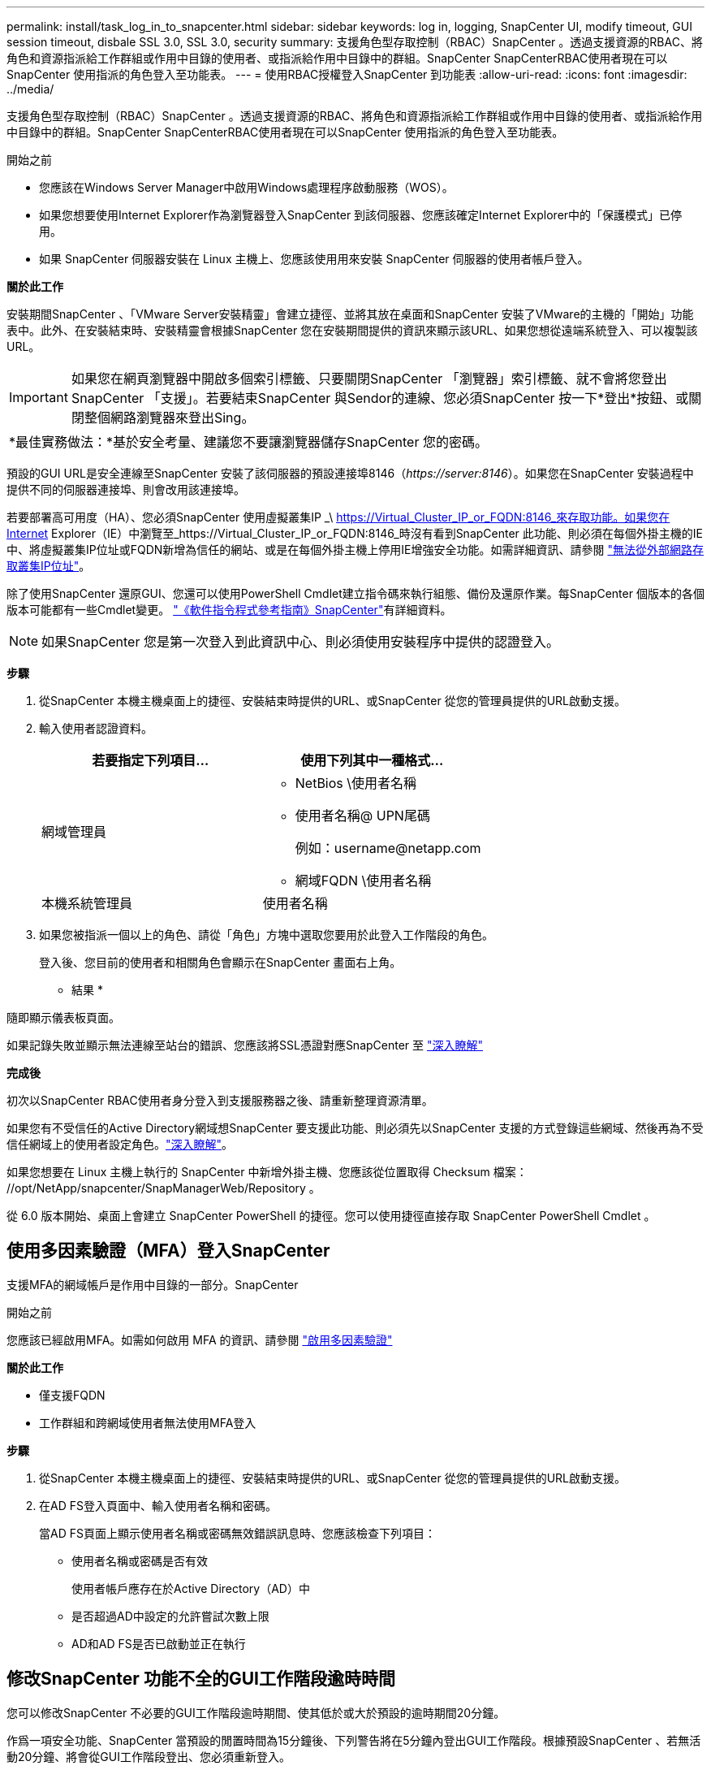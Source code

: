 ---
permalink: install/task_log_in_to_snapcenter.html 
sidebar: sidebar 
keywords: log in, logging, SnapCenter UI, modify timeout, GUI session timeout, disbale SSL 3.0, SSL 3.0, security 
summary: 支援角色型存取控制（RBAC）SnapCenter 。透過支援資源的RBAC、將角色和資源指派給工作群組或作用中目錄的使用者、或指派給作用中目錄中的群組。SnapCenter SnapCenterRBAC使用者現在可以SnapCenter 使用指派的角色登入至功能表。 
---
= 使用RBAC授權登入SnapCenter 到功能表
:allow-uri-read: 
:icons: font
:imagesdir: ../media/


[role="lead"]
支援角色型存取控制（RBAC）SnapCenter 。透過支援資源的RBAC、將角色和資源指派給工作群組或作用中目錄的使用者、或指派給作用中目錄中的群組。SnapCenter SnapCenterRBAC使用者現在可以SnapCenter 使用指派的角色登入至功能表。

.開始之前
* 您應該在Windows Server Manager中啟用Windows處理程序啟動服務（WOS）。
* 如果您想要使用Internet Explorer作為瀏覽器登入SnapCenter 到該伺服器、您應該確定Internet Explorer中的「保護模式」已停用。
* 如果 SnapCenter 伺服器安裝在 Linux 主機上、您應該使用用來安裝 SnapCenter 伺服器的使用者帳戶登入。


*關於此工作*

安裝期間SnapCenter 、「VMware Server安裝精靈」會建立捷徑、並將其放在桌面和SnapCenter 安裝了VMware的主機的「開始」功能表中。此外、在安裝結束時、安裝精靈會根據SnapCenter 您在安裝期間提供的資訊來顯示該URL、如果您想從遠端系統登入、可以複製該URL。


IMPORTANT: 如果您在網頁瀏覽器中開啟多個索引標籤、只要關閉SnapCenter 「瀏覽器」索引標籤、就不會將您登出SnapCenter 「支援」。若要結束SnapCenter 與Sendor的連線、您必須SnapCenter 按一下*登出*按鈕、或關閉整個網路瀏覽器來登出Sing。

|===


| *最佳實務做法：*基於安全考量、建議您不要讓瀏覽器儲存SnapCenter 您的密碼。 
|===
預設的GUI URL是安全連線至SnapCenter 安裝了該伺服器的預設連接埠8146（_\https://server:8146_）。如果您在SnapCenter 安裝過程中提供不同的伺服器連接埠、則會改用該連接埠。

若要部署高可用度（HA）、您必須SnapCenter 使用虛擬叢集IP _\ https://Virtual_Cluster_IP_or_FQDN:8146_來存取功能。如果您在Internet Explorer（IE）中瀏覽至_https://Virtual_Cluster_IP_or_FQDN:8146_時沒有看到SnapCenter 此功能、則必須在每個外掛主機的IE中、將虛擬叢集IP位址或FQDN新增為信任的網站、或是在每個外掛主機上停用IE增強安全功能。如需詳細資訊、請參閱 https://kb.netapp.com/Advice_and_Troubleshooting/Data_Protection_and_Security/SnapCenter/Unable_to_access_cluster_IP_address_from_outside_network["無法從外部網路存取叢集IP位址"^]。

除了使用SnapCenter 還原GUI、您還可以使用PowerShell Cmdlet建立指令碼來執行組態、備份及還原作業。每SnapCenter 個版本的各個版本可能都有一些Cmdlet變更。 https://docs.netapp.com/us-en/snapcenter-cmdlets/index.html["《軟件指令程式參考指南》SnapCenter"^]有詳細資料。


NOTE: 如果SnapCenter 您是第一次登入到此資訊中心、則必須使用安裝程序中提供的認證登入。

*步驟*

. 從SnapCenter 本機主機桌面上的捷徑、安裝結束時提供的URL、或SnapCenter 從您的管理員提供的URL啟動支援。
. 輸入使用者認證資料。
+
|===
| 若要指定下列項目... | 使用下列其中一種格式... 


 a| 
網域管理員
 a| 
** NetBios \使用者名稱
** 使用者名稱@ UPN尾碼
+
例如：\username@netapp.com

** 網域FQDN \使用者名稱




 a| 
本機系統管理員
 a| 
使用者名稱

|===
. 如果您被指派一個以上的角色、請從「角色」方塊中選取您要用於此登入工作階段的角色。
+
登入後、您目前的使用者和相關角色會顯示在SnapCenter 畫面右上角。



* 結果 *

隨即顯示儀表板頁面。

如果記錄失敗並顯示無法連線至站台的錯誤、您應該將SSL憑證對應SnapCenter 至 https://kb.netapp.com/?title=Advice_and_Troubleshooting%2FData_Protection_and_Security%2FSnapCenter%2FSnapCenter_will_not_open_with_error_%2522This_site_can%2527t_be_reached%2522["深入瞭解"^]

*完成後*

初次以SnapCenter RBAC使用者身分登入到支援服務器之後、請重新整理資源清單。

如果您有不受信任的Active Directory網域想SnapCenter 要支援此功能、則必須先以SnapCenter 支援的方式登錄這些網域、然後再為不受信任網域上的使用者設定角色。link:../install/task_register_untrusted_active_directory_domains.html["深入瞭解"^]。

如果您想要在 Linux 主機上執行的 SnapCenter 中新增外掛主機、您應該從位置取得 Checksum 檔案： //opt/NetApp/snapcenter/SnapManagerWeb/Repository 。

從 6.0 版本開始、桌面上會建立 SnapCenter PowerShell 的捷徑。您可以使用捷徑直接存取 SnapCenter PowerShell Cmdlet 。



== 使用多因素驗證（MFA）登入SnapCenter

支援MFA的網域帳戶是作用中目錄的一部分。SnapCenter

.開始之前
您應該已經啟用MFA。如需如何啟用 MFA 的資訊、請參閱 link:../install/enable_multifactor_authentication.html["啟用多因素驗證"]

*關於此工作*

* 僅支援FQDN
* 工作群組和跨網域使用者無法使用MFA登入


*步驟*

. 從SnapCenter 本機主機桌面上的捷徑、安裝結束時提供的URL、或SnapCenter 從您的管理員提供的URL啟動支援。
. 在AD FS登入頁面中、輸入使用者名稱和密碼。
+
當AD FS頁面上顯示使用者名稱或密碼無效錯誤訊息時、您應該檢查下列項目：

+
** 使用者名稱或密碼是否有效
+
使用者帳戶應存在於Active Directory（AD）中

** 是否超過AD中設定的允許嘗試次數上限
** AD和AD FS是否已啟動並正在執行






== 修改SnapCenter 功能不全的GUI工作階段逾時時間

您可以修改SnapCenter 不必要的GUI工作階段逾時期間、使其低於或大於預設的逾時期間20分鐘。

作爲一項安全功能、SnapCenter 當預設的閒置時間為15分鐘後、下列警告將在5分鐘內登出GUI工作階段。根據預設SnapCenter 、若無活動20分鐘、將會從GUI工作階段登出、您必須重新登入。

*步驟*

. 在左導覽窗格中、按一下*設定*>*全域設定*。
. 在「全域設定」頁面中、按一下*「組態設定」*。
. 在工作階段逾時欄位中、輸入以分鐘為單位的新工作階段逾時時間、然後按一下*儲存*。




== 停用SSL 3.0來保護SnapCenter Web伺服器的安全

基於安全考量、如果在SnapCenter 您的支援網頁伺服器上啟用安全通訊端層（SSL）3.0傳輸協定、您應該在Microsoft IIS中停用該傳輸協定。

SSL 3.0傳輸協定有漏洞、攻擊者可以用來造成連線失敗、或是執行攔截式攻擊、以及觀察網站與訪客之間的加密流量。

*步驟*

. 若要在SnapCenter SWeb伺服器主機上啟動登錄編輯程式、請按一下*開始*>*執行*、然後輸入regedit.
. 在「登錄編輯程式」中、瀏覽至「本地機器\系統\控制項\安全性供應商\ SChannel\傳輸協定\ SSL 3.0\」。
+
** 如果伺服器金鑰已經存在：
+
... 選取「已啟用」的雙字節、然後按一下「*編輯*>*修改*」。
... 將值變更為0、然後按一下「*確定*」。


** 如果伺服器金鑰不存在：
+
... 按一下*編輯*>*新增*>*金鑰*、然後命名金鑰伺服器。
... 選取新的伺服器機碼後、按一下*編輯*>*新增*>*雙字節*。
... 將新的「啟用的雙字節」命名為「已啟用」、然後輸入0作為值。




. 關閉「登錄編輯程式」。

